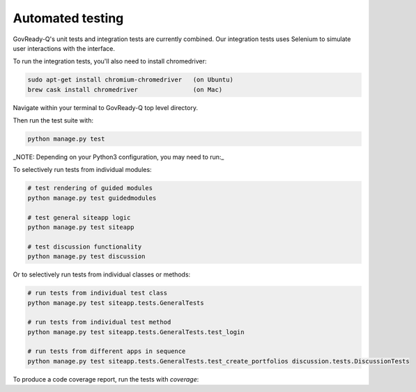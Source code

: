 Automated testing
=================

GovReady-Q's unit tests and integration tests are currently combined. Our integration tests uses Selenium to simulate user interactions with the interface.

To run the integration tests, you'll also need to install chromedriver:

.. code-block:: bash

   sudo apt-get install chromium-chromedriver   (on Ubuntu)
   brew cask install chromedriver               (on Mac)

Navigate within your terminal to GovReady-Q top level directory.

Then run the test suite with:

.. code-block:: bash

    python manage.py test

_NOTE: Depending on your Python3 configuration, you may need to run:_

.. code-block:: bash
    python3 manage.py test

To selectively run tests from individual modules:

.. code-block:: bash

    # test rendering of guided modules
    python manage.py test guidedmodules
    
    # test general siteapp logic
    python manage.py test siteapp
    
    # test discussion functionality
    python manage.py test discussion

Or to selectively run tests from individual classes or methods:

.. code-block:: bash

    # run tests from individual test class
    python manage.py test siteapp.tests.GeneralTests
    
    # run tests from individual test method
    python manage.py test siteapp.tests.GeneralTests.test_login

    # run tests from different apps in sequence
    python manage.py test siteapp.tests.GeneralTests.test_create_portfolios discussion.tests.DiscussionTests

To produce a code coverage report, run the tests with `coverage`:

.. code-block:: bash
    coverage run --source='.' --branch manage.py test
    coverage report
